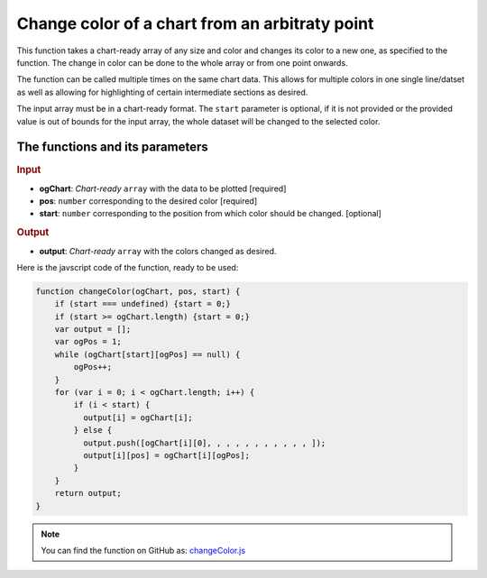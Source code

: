 .. _changeColor:
Change color of a chart from an arbitraty point
===============================================

This function takes a chart-ready array of any size and color and changes its color to a new one, as specified to the function. The change in color can be done to the whole array or from one point onwards.

The function can be called multiple times on the same chart data. This allows for multiple colors in one single line/datset as well as allowing for highlighting of certain intermediate sections as desired. 

The input array must be in a chart-ready format. The ``start`` parameter is optional, if it is not provided or the provided value is out of bounds for the input array, the whole dataset will be changed to the selected color.

The functions and its parameters
--------------------------------

.. rubric:: Input


* \ **ogChart**: *Chart-ready* ``array`` with the data to be plotted [required]
* \ **pos**: ``number`` corresponding to the desired color [required]
* \ **start**: ``number`` corresponding to the position from which color should be changed. [optional]

.. rubric:: Output
* \ **output**: *Chart-ready* ``array`` with the colors changed as desired.

Here is the javscript code of the function, ready to be used:

.. code-block:: javascript

    function changeColor(ogChart, pos, start) {
        if (start === undefined) {start = 0;}
        if (start >= ogChart.length) {start = 0;}
        var output = [];
        var ogPos = 1;
        while (ogChart[start][ogPos] == null) {
            ogPos++;
        }
        for (var i = 0; i < ogChart.length; i++) {
            if (i < start) {
              output[i] = ogChart[i];
            } else { 
              output.push([ogChart[i][0], , , , , , , , , , , ]);     
              output[i][pos] = ogChart[i][ogPos];
            }
        }
        return output;
    }

.. note::
  You can find the function on GitHub as: `changeColor.js <https://github.com/AlGepe/OmniSnippets_JS/blob/master/Code/ChartsAndArrays/changeColor.js>`__
